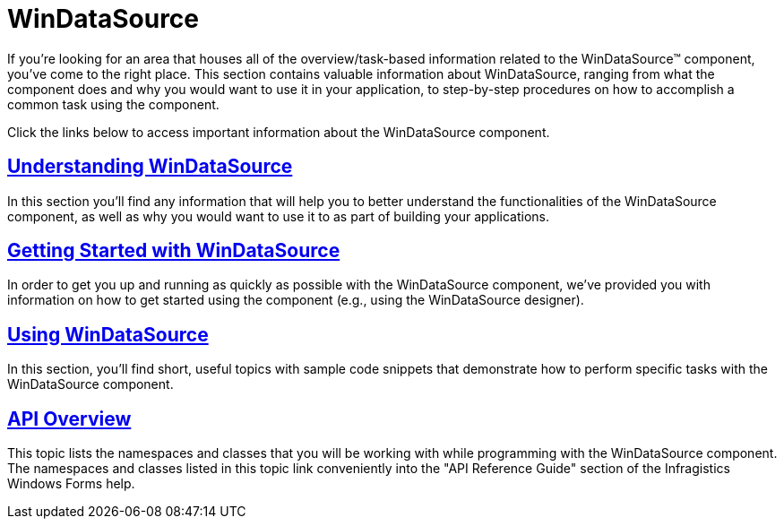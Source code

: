 ﻿////

|metadata|
{
    "name": "windatasource",
    "controlName": ["WinDataSource"],
    "tags": ["Getting Started"],
    "guid": "{728D9274-99A2-457F-8AF0-0D9037B4D1A4}",  
    "buildFlags": [],
    "createdOn": "0001-01-01T00:00:00Z"
}
|metadata|
////

= WinDataSource

If you're looking for an area that houses all of the overview/task-based information related to the WinDataSource™ component, you've come to the right place. This section contains valuable information about WinDataSource, ranging from what the component does and why you would want to use it in your application, to step-by-step procedures on how to accomplish a common task using the component.

Click the links below to access important information about the WinDataSource component.

== link:windatasource-understanding-windatasource.html[Understanding WinDataSource]

In this section you'll find any information that will help you to better understand the functionalities of the WinDataSource component, as well as why you would want to use it to as part of building your applications.

== link:windatasource-getting-started-with-windatasource.html[Getting Started with WinDataSource]

In order to get you up and running as quickly as possible with the WinDataSource component, we've provided you with information on how to get started using the component (e.g., using the WinDataSource designer).

== link:win-windatasource-using-windatasource.html[Using WinDataSource]

In this section, you'll find short, useful topics with sample code snippets that demonstrate how to perform specific tasks with the WinDataSource component.

== link:windatasource-api-overview.html[API Overview]

This topic lists the namespaces and classes that you will be working with while programming with the WinDataSource component. The namespaces and classes listed in this topic link conveniently into the "API Reference Guide" section of the Infragistics Windows Forms help.